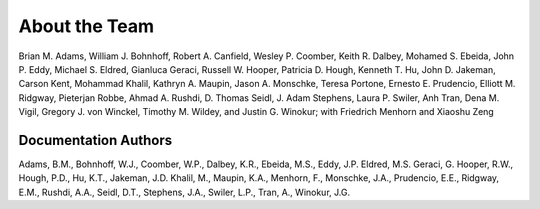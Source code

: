 .. _aboutteam-main:

""""""""""""""
About the Team
""""""""""""""

Brian M. Adams, William J. Bohnhoff, Robert A. Canfield, Wesley P. Coomber, Keith R. Dalbey, Mohamed S. Ebeida, John P. Eddy, Michael S. Eldred, Gianluca Geraci, Russell W. Hooper, Patricia D. Hough, Kenneth T. Hu, John D. Jakeman, Carson Kent, Mohammad Khalil, Kathryn A. Maupin, Jason A. Monschke, Teresa Portone, Ernesto E. Prudencio, Elliott M. Ridgway, Pieterjan Robbe, Ahmad A. Rushdi, D. Thomas Seidl, J. Adam Stephens, Laura P. Swiler, Anh Tran, Dena M. Vigil, Gregory J. von Winckel, Timothy M. Wildey, and Justin G. Winokur; with Friedrich Menhorn and Xiaoshu Zeng

Documentation Authors
---------------------

Adams, B.M., Bohnhoff, W.J., Coomber, W.P., Dalbey, K.R., Ebeida,
M.S., Eddy, J.P.  Eldred, M.S.  Geraci, G.  Hooper, R.W., Hough, P.D.,
Hu, K.T., Jakeman, J.D.  Khalil, M., Maupin, K.A., Menhorn, F.,
Monschke, J.A., Prudencio, E.E., Ridgway, E.M., Rushdi, A.A., Seidl, D.T., 
Stephens, J.A., Swiler, L.P., Tran, A., Winokur, J.G.
